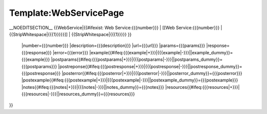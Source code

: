 Template:WebServicePage
=======================

__NOEDITSECTION__
{{WebService|{{#ifexist: Web Service:{{{number}}} |  [[Web Service:{{{number}}} | {{StripWhitespace|{{{1}}}}}]] |  {{StripWhitespace|{{{1}}}}} }}
 |number={{{number}}}
 |description={{{description}}} 
 |url={{{url}}}
 |params={{{params}}}
 |response={{{response}}}
 |error={{{error}}}
 |example{{#ifeq:{{{example|+}}}|{{{example|-}}}||example_dummy}}={{{example}}} 
 |postparams{{#ifeq:{{{postparams|+}}}|{{{postparams|-}}}||postparams_dummy}}={{{postparams}}} 
 |postreponse{{#ifeq:{{{postresponse|+}}}|{{{postresponse|-}}}||postresponse_dummy}}={{{postresponse}}} 
 |posterror{{#ifeq:{{{posterror|+}}}|{{{posterror|-}}}||posterror_dummy}}={{{posterror}}} 
 |postexample{{#ifeq:{{{postexample|+}}}|{{{postexample|-}}}||postexample_dummy}}={{{postexample}}} 
 |notes{{#ifeq:{{{notes|+}}}|{{{notes|-}}}||notes_dummy}}={{{notes}}} 
 |resources{{#ifeq:{{{resources|+}}}|{{{resources|-}}}||resources_dummy}}={{{resources}}} 
}}

